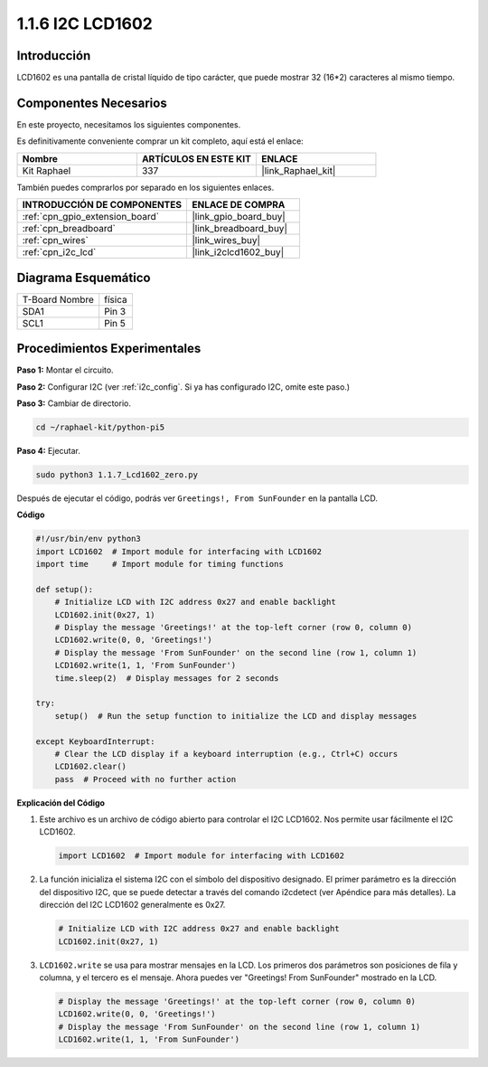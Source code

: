 .. nota::

    ¡Hola, bienvenido a la Comunidad de Entusiastas de SunFounder Raspberry Pi & Arduino & ESP32 en Facebook! Sumérgete más en Raspberry Pi, Arduino y ESP32 con otros entusiastas.

    **¿Por qué unirse?**

    - **Soporte Experto**: Resuelve problemas postventa y desafíos técnicos con la ayuda de nuestra comunidad y equipo.
    - **Aprender y Compartir**: Intercambia consejos y tutoriales para mejorar tus habilidades.
    - **Previsualizaciones Exclusivas**: Obtén acceso anticipado a nuevos anuncios de productos y avances.
    - **Descuentos Especiales**: Disfruta de descuentos exclusivos en nuestros productos más recientes.
    - **Promociones Festivas y Sorteos**: Participa en sorteos y promociones de temporada.

    👉 ¿Listo para explorar y crear con nosotros? Haz clic en [|link_sf_facebook|] y únete hoy mismo!

.. _1.1.7_py_pi5:

1.1.6 I2C LCD1602
========================

Introducción
---------------------

LCD1602 es una pantalla de cristal líquido de tipo carácter, que puede mostrar 
32 (16*2) caracteres al mismo tiempo.

Componentes Necesarios
---------------------------------

En este proyecto, necesitamos los siguientes componentes.

.. image:: ../python_pi5/img/1.1.7_i2c_lcd_list.png

Es definitivamente conveniente comprar un kit completo, aquí está el enlace:

.. list-table::
    :widths: 20 20 20
    :header-rows: 1

    *   - Nombre
        - ARTÍCULOS EN ESTE KIT
        - ENLACE
    *   - Kit Raphael
        - 337
        - |link_Raphael_kit|

También puedes comprarlos por separado en los siguientes enlaces.

.. list-table::
    :widths: 30 20
    :header-rows: 1

    *   - INTRODUCCIÓN DE COMPONENTES
        - ENLACE DE COMPRA

    *   - :ref:`cpn_gpio_extension_board`
        - |link_gpio_board_buy|
    *   - :ref:`cpn_breadboard`
        - |link_breadboard_buy|
    *   - :ref:`cpn_wires`
        - |link_wires_buy|
    *   - :ref:`cpn_i2c_lcd`
        - |link_i2clcd1602_buy|

Diagrama Esquemático
---------------------

============== ========
T-Board Nombre física
SDA1           Pin 3
SCL1           Pin 5
============== ========

.. image:: ../python_pi5/img/1.1.7_i2c_lcd_schematic.png


Procedimientos Experimentales
---------------------------------

**Paso 1:** Montar el circuito.

.. image:: ../python_pi5/img/1.1.7_i2c_lcd1602_circuit.png

**Paso 2:** Configurar I2C (ver :ref:`i2c_config`. Si ya has configurado I2C, omite este paso.)

**Paso 3:** Cambiar de directorio.

.. raw:: html

   <run></run>

.. code-block::

    cd ~/raphael-kit/python-pi5

**Paso 4:** Ejecutar.

.. raw:: html

   <run></run>

.. code-block::

    sudo python3 1.1.7_Lcd1602_zero.py

Después de ejecutar el código, podrás ver ``Greetings!, From SunFounder`` en la pantalla LCD.

.. nota::

    * Si obtienes el error ``FileNotFoundError: [Errno 2] No such file or directory: '/dev/i2c-1'``, necesitas consultar :ref:`i2c_config` para habilitar el I2C.
    * Si obtienes el error ``ModuleNotFoundError: No module named 'smbus2'``, por favor ejecuta ``sudo pip3 install smbus2``.
    * Si aparece el error ``OSError: [Errno 121] Remote I/O error``, significa que el módulo está mal conectado o está dañado.
    * Si el código y el cableado están bien, pero la pantalla LCD aún no muestra contenido, puedes girar el potenciómetro en la parte posterior para aumentar el contraste.


**Código**

.. nota::

    Puedes **Modificar/Restablecer/Copiar/Ejecutar/Detener** el código a continuación. Pero antes de eso, necesitas ir a la ruta del código fuente como ``raphael-kit/python-pi5``. Después de modificar el código, puedes ejecutarlo directamente para ver el efecto.

.. raw:: html

    <run></run>

.. code-block:: python

   #!/usr/bin/env python3
   import LCD1602  # Import module for interfacing with LCD1602
   import time     # Import module for timing functions

   def setup():
       # Initialize LCD with I2C address 0x27 and enable backlight
       LCD1602.init(0x27, 1) 
       # Display the message 'Greetings!' at the top-left corner (row 0, column 0)
       LCD1602.write(0, 0, 'Greetings!') 
       # Display the message 'From SunFounder' on the second line (row 1, column 1)
       LCD1602.write(1, 1, 'From SunFounder') 
       time.sleep(2)  # Display messages for 2 seconds

   try:
       setup()  # Run the setup function to initialize the LCD and display messages
       
   except KeyboardInterrupt:
       # Clear the LCD display if a keyboard interruption (e.g., Ctrl+C) occurs
       LCD1602.clear()
       pass  # Proceed with no further action


**Explicación del Código**

1. Este archivo es un archivo de código abierto para controlar el I2C LCD1602. Nos permite usar fácilmente el I2C LCD1602.

   .. code-block:: python

       import LCD1602  # Import module for interfacing with LCD1602

2. La función inicializa el sistema I2C con el símbolo del dispositivo designado. El primer parámetro es la dirección del dispositivo I2C, que se puede detectar a través del comando i2cdetect (ver Apéndice para más detalles). La dirección del I2C LCD1602 generalmente es 0x27.

   .. code-block:: python

       # Initialize LCD with I2C address 0x27 and enable backlight
       LCD1602.init(0x27, 1) 

3. ``LCD1602.write`` se usa para mostrar mensajes en la LCD. Los primeros dos parámetros son posiciones de fila y columna, y el tercero es el mensaje. Ahora puedes ver "Greetings! From SunFounder" mostrado en la LCD.

   .. code-block:: python

       # Display the message 'Greetings!' at the top-left corner (row 0, column 0)
       LCD1602.write(0, 0, 'Greetings!') 
       # Display the message 'From SunFounder' on the second line (row 1, column 1)
       LCD1602.write(1, 1, 'From SunFounder') 

